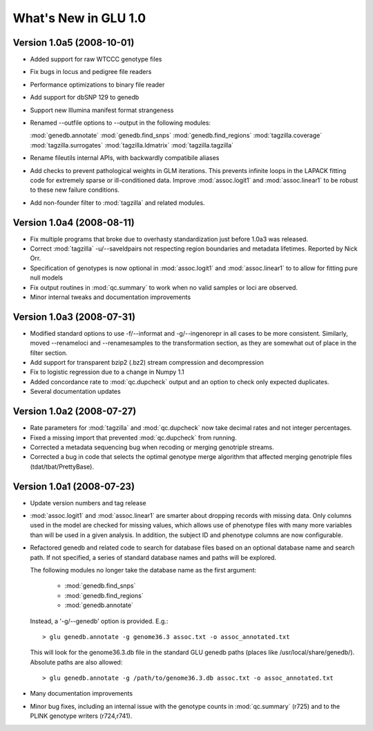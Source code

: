 *********************
What's New in GLU 1.0
*********************

Version 1.0a5 (2008-10-01)
==========================

* Added support for raw WTCCC genotype files

* Fix bugs in locus and pedigree file readers

* Performance optimizations to binary file reader

* Add support for dbSNP 129 to genedb

* Support new Illumina manifest format strangeness

* Renamed --outfile options to --output in the following modules:

  :mod:`genedb.annotate`
  :mod:`genedb.find_snps`
  :mod:`genedb.find_regions`
  :mod:`tagzilla.coverage`
  :mod:`tagzilla.surrogates`
  :mod:`tagzilla.ldmatrix`
  :mod:`tagzilla.tagzilla`

* Rename fileutils internal APIs, with backwardly compatibile aliases

* Add checks to prevent pathological weights in GLM iterations.  This
  prevents infinite loops in the LAPACK fitting code for extremely sparse or
  ill-conditioned data.  Improve :mod:`assoc.logit1` and
  :mod:`assoc.linear1` to be robust to these new failure conditions.

* Add non-founder filter to :mod:`tagzilla` and related modules.

Version 1.0a4 (2008-08-11)
==========================

* Fix multiple programs that broke due to overhasty standardization just
  before 1.0a3 was released.

* Correct :mod:`tagzilla` -u/--saveldpairs not respecting region boundaries
  and metadata lifetimes.  Reported by Nick Orr.

* Specification of genotypes is now optional in :mod:`assoc.logit1` and
  :mod:`assoc.linear1` to to allow for fitting pure null models

* Fix output routines in :mod:`qc.summary` to work when no valid samples or loci
  are observed.

* Minor internal tweaks and documentation improvements

Version 1.0a3 (2008-07-31)
==========================

* Modified standard options to use -f/--informat and -g/--ingenorepr in all
  cases to be more consistent.  Similarly, moved --renameloci and
  --renamesamples to the transformation section, as they are somewhat out of
  place in the filter section.

* Add support for transparent bzip2 (.bz2) stream compression and decompression

* Fix to logistic regression due to a change in Numpy 1.1

* Added concordance rate to :mod:`qc.dupcheck` output and an option to check only
  expected duplicates.

* Several documentation updates

Version 1.0a2 (2008-07-27)
==========================

* Rate parameters for :mod:`tagzilla` and :mod:`qc.dupcheck` now take
  decimal rates and not integer percentages.

* Fixed a missing import that prevented :mod:`qc.dupcheck` from running.

* Corrected a metadata sequencing bug when recoding or merging genotriple
  streams.

* Corrected a bug in code that selects the optimal genotype merge
  algorithm that affected merging genotriple files (tdat/tbat/PrettyBase).

Version 1.0a1 (2008-07-23)
==========================

* Update version numbers and tag release

* :mod:`assoc.logit1` and :mod:`assoc.linear1` are smarter about dropping
  records with missing data.  Only columns used in the model are checked for
  missing values, which allows use of phenotype files with many more
  variables than will be used in a given analysis.  In addition, the subject
  ID and phenotype columns are now configurable.

* Refactored genedb and related code to search for database files based on
  an optional database name and search path. If not specified, a series of
  standard database names and paths will be explored.

  The following modules no longer take the database name as the first argument:

    * :mod:`genedb.find_snps`
    * :mod:`genedb.find_regions`
    * :mod:`genedb.annotate`

  Instead, a '-g/--genedb' option is provided.  E.g.::

    > glu genedb.annotate -g genome36.3 assoc.txt -o assoc_annotated.txt

  This will look for the genome36.3.db file in the standard GLU genedb paths
  (places like /usr/local/share/genedb/).  Absolute paths are also allowed::

    > glu genedb.annotate -g /path/to/genome36.3.db assoc.txt -o assoc_annotated.txt

* Many documentation improvements

* Minor bug fixes, including an internal issue with the genotype counts in
  :mod:`qc.summary` (r725) and to the PLINK genotype writers (r724,r741).
